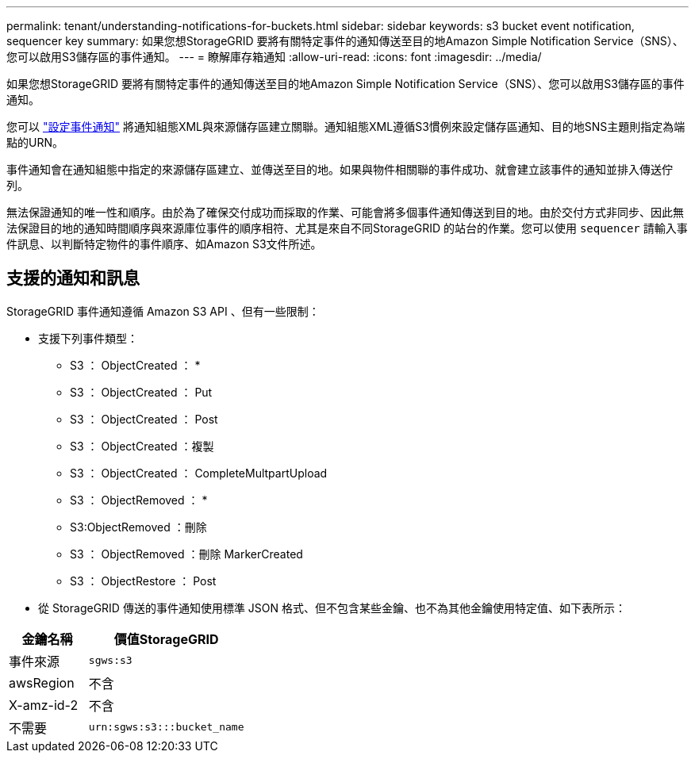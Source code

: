 ---
permalink: tenant/understanding-notifications-for-buckets.html 
sidebar: sidebar 
keywords: s3 bucket event notification, sequencer key 
summary: 如果您想StorageGRID 要將有關特定事件的通知傳送至目的地Amazon Simple Notification Service（SNS）、您可以啟用S3儲存區的事件通知。 
---
= 瞭解庫存箱通知
:allow-uri-read: 
:icons: font
:imagesdir: ../media/


[role="lead"]
如果您想StorageGRID 要將有關特定事件的通知傳送至目的地Amazon Simple Notification Service（SNS）、您可以啟用S3儲存區的事件通知。

您可以 link:configuring-event-notifications.html["設定事件通知"] 將通知組態XML與來源儲存區建立關聯。通知組態XML遵循S3慣例來設定儲存區通知、目的地SNS主題則指定為端點的URN。

事件通知會在通知組態中指定的來源儲存區建立、並傳送至目的地。如果與物件相關聯的事件成功、就會建立該事件的通知並排入傳送佇列。

無法保證通知的唯一性和順序。由於為了確保交付成功而採取的作業、可能會將多個事件通知傳送到目的地。由於交付方式非同步、因此無法保證目的地的通知時間順序與來源庫位事件的順序相符、尤其是來自不同StorageGRID 的站台的作業。您可以使用 `sequencer` 請輸入事件訊息、以判斷特定物件的事件順序、如Amazon S3文件所述。



== 支援的通知和訊息

StorageGRID 事件通知遵循 Amazon S3 API 、但有一些限制：

* 支援下列事件類型：
+
** S3 ： ObjectCreated ： *
** S3 ： ObjectCreated ： Put
** S3 ： ObjectCreated ： Post
** S3 ： ObjectCreated ：複製
** S3 ： ObjectCreated ： CompleteMultpartUpload
** S3 ： ObjectRemoved ： *
** S3:ObjectRemoved ：刪除
** S3 ： ObjectRemoved ：刪除 MarkerCreated
** S3 ： ObjectRestore ： Post


* 從 StorageGRID 傳送的事件通知使用標準 JSON 格式、但不包含某些金鑰、也不為其他金鑰使用特定值、如下表所示：


[cols="1a,2a"]
|===
| 金鑰名稱 | 價值StorageGRID 


 a| 
事件來源
 a| 
`sgws:s3`



 a| 
awsRegion
 a| 
不含



 a| 
X-amz-id-2
 a| 
不含



 a| 
不需要
 a| 
`urn:sgws:s3:::bucket_name`

|===